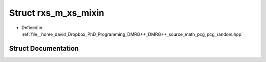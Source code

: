 .. _exhale_struct_structpcg__detail_1_1rxs__m__xs__mixin:

Struct rxs_m_xs_mixin
=====================

- Defined in :ref:`file__home_david_Dropbox_PhD_Programming_DMRG++_DMRG++_source_math_pcg_pcg_random.hpp`


Struct Documentation
--------------------


.. doxygenstruct:: pcg_detail::rxs_m_xs_mixin
   :members:
   :protected-members:
   :undoc-members: